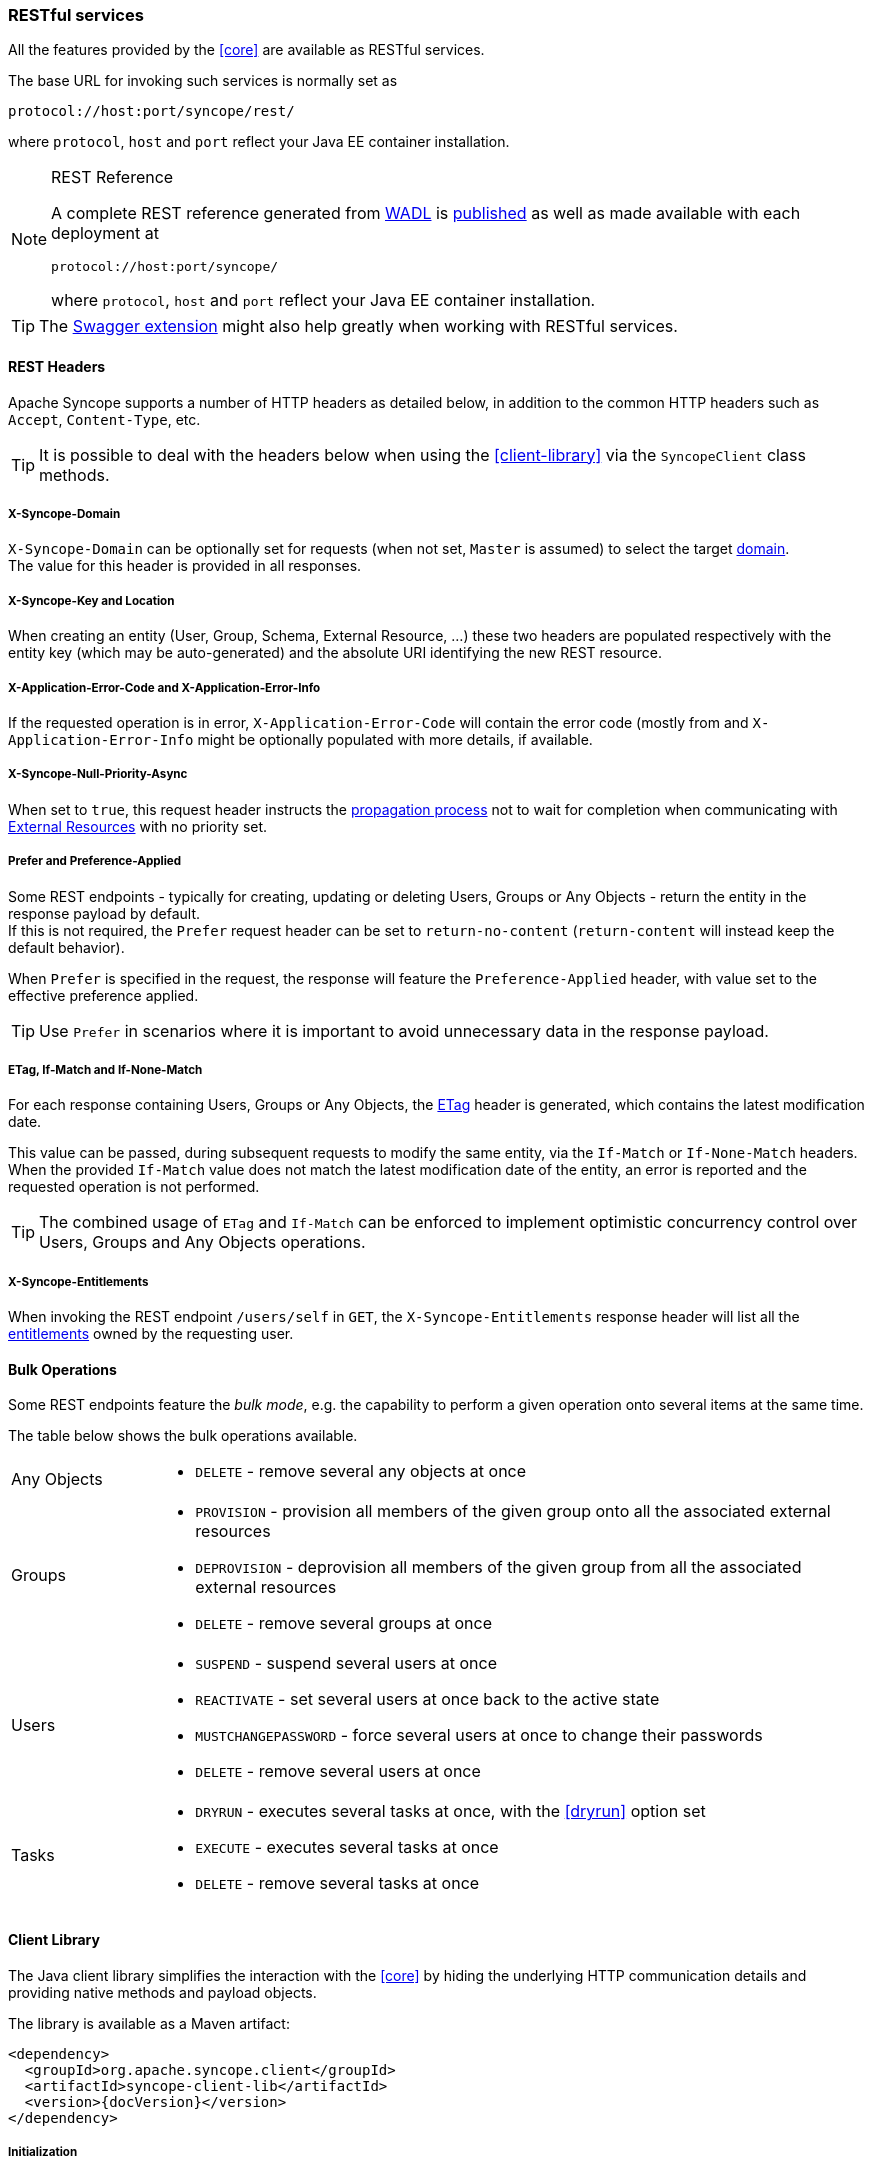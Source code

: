 //
// Licensed to the Apache Software Foundation (ASF) under one
// or more contributor license agreements.  See the NOTICE file
// distributed with this work for additional information
// regarding copyright ownership.  The ASF licenses this file
// to you under the Apache License, Version 2.0 (the
// "License"); you may not use this file except in compliance
// with the License.  You may obtain a copy of the License at
//
//   http://www.apache.org/licenses/LICENSE-2.0
//
// Unless required by applicable law or agreed to in writing,
// software distributed under the License is distributed on an
// "AS IS" BASIS, WITHOUT WARRANTIES OR CONDITIONS OF ANY
// KIND, either express or implied.  See the License for the
// specific language governing permissions and limitations
// under the License.
//
=== RESTful services

All the features provided by the <<core>> are available as RESTful services.

The base URL for invoking such services is normally set as

....
protocol://host:port/syncope/rest/
....

where `protocol`, `host` and `port` reflect your Java EE container installation.

[NOTE]
.REST Reference
====
A complete REST reference generated from https://en.wikipedia.org/wiki/Web_Application_Description_Language[WADL^] is
http://syncope.apache.org/rest/2.0/index.html[published^] as well as made available with each deployment at

....
protocol://host:port/syncope/
....

where `protocol`, `host` and `port` reflect your Java EE container installation.
====

[TIP]
The <<swagger,Swagger extension>> might also help greatly when working with RESTful services.

==== REST Headers

Apache Syncope supports a number of HTTP headers as detailed below, in addition
to the common HTTP headers such as `Accept`, `Content-Type`, etc.

[TIP]
It is possible to deal with the headers below when using the <<client-library>> via the `SyncopeClient` class methods.

===== X-Syncope-Domain

`X-Syncope-Domain` can be optionally set for requests (when not set, `Master` is assumed) to select the target
<<domains,domain>>. +
The value for this header is provided in all responses.

===== X-Syncope-Key and Location

When creating an entity (User, Group, Schema, External Resource, ...) these two headers are populated respectively with
the entity key (which may be auto-generated) and the absolute URI identifying the new REST resource.

===== X-Application-Error-Code and X-Application-Error-Info

If the requested operation is in error, `X-Application-Error-Code` will contain the error code (mostly from
ifeval::["{snapshotOrRelease}" == "release"]
https://github.com/apache/syncope/blob/syncope-{docVersion}/common/lib/src/main/java/org/apache/syncope/common/lib/types/ClientExceptionType.java[ClientExceptionType^])
endif::[]
ifeval::["{snapshotOrRelease}" == "snapshot"]
https://github.com/apache/syncope/blob/master/common/lib/src/main/java/org/apache/syncope/common/lib/types/ClientExceptionType.java[ClientExceptionType^])
endif::[]
and `X-Application-Error-Info` might be optionally populated with more details, if available.

===== X-Syncope-Null-Priority-Async

When set to `true`, this request header instructs the <<propagation,propagation process>> not to wait for completion
when communicating with <<external-resource-details,External Resources>> with no priority set.

===== Prefer and Preference-Applied

Some REST endpoints - typically for creating, updating or deleting Users, Groups or Any Objects - return the
entity in the response payload by default. +
If this is not required, the `Prefer` request header can be set to `return-no-content` (`return-content` will instead
keep the default behavior).

When `Prefer` is specified in the request, the response will feature the `Preference-Applied` header, with value set
to the effective preference applied.

[TIP]
Use `Prefer` in scenarios where it is important to avoid unnecessary data in the response payload.

===== ETag, If-Match and If-None-Match

For each response containing Users, Groups or Any Objects, the https://en.wikipedia.org/wiki/HTTP_ETag[ETag^] header is
generated, which contains the latest modification date.

This value can be passed, during subsequent requests to modify the same entity, via the `If-Match` or
`If-None-Match` headers. +
When the provided `If-Match` value does not match the latest modification date of the entity, an error is reported and
the requested operation is not performed.

[TIP]
The combined usage of `ETag` and `If-Match` can be enforced to implement optimistic concurrency control over Users,
Groups and Any Objects operations.

===== X-Syncope-Entitlements

When invoking the REST endpoint `/users/self` in `GET`, the `X-Syncope-Entitlements` response header will list all
the <<entitlements,entitlements>> owned by the requesting user.

==== Bulk Operations

Some REST endpoints feature the _bulk mode_, e.g. the capability to perform a given operation onto several items at the
same time.

The table below shows the bulk operations available.

[cols="1,5a"]
|===

|Any Objects
| * `DELETE` - remove several any objects at once

|Groups
| * `PROVISION` - provision all members of the given group onto all the associated external resources
 * `DEPROVISION` - deprovision all members of the given group from all the associated external resources
 * `DELETE` - remove several groups at once

|Users
| * `SUSPEND` - suspend several users at once
* `REACTIVATE` - set several users at once back to the active state
* `MUSTCHANGEPASSWORD` - force several users at once to change their passwords
* `DELETE` - remove several users at once

| Tasks
| * `DRYRUN` - executes several tasks at once, with the <<dryrun>> option set
* `EXECUTE` - executes several tasks at once
* `DELETE` - remove several tasks at once

|===

==== Client Library

The Java client library simplifies the interaction with the <<core>> by hiding the underlying HTTP
communication details and providing native methods and payload objects.

The library is available as a Maven artifact:

[source,xml,subs="verbatim,attributes"]
----
<dependency>
  <groupId>org.apache.syncope.client</groupId>
  <artifactId>syncope-client-lib</artifactId>
  <version>{docVersion}</version>
</dependency>
----

ifeval::["{snapshotOrRelease}" == "snapshot"]

[WARNING]
====
Do not forget to add the following repository to your `pom.xml`:

[source,xml]
----
<repository>
  <id>ASF</id>
  <url>https://repository.apache.org/content/repositories/snapshots/</url>
  <snapshots>
    <enabled>true</enabled>
  </snapshots>
</repository>
----
====

endif::[]

[discrete]
===== Initialization

First you need to build an instance of `SyncopeClientFactoryBean` by providing the deployment base URL, as follows:

[source,java]
----
SyncopeClientFactoryBean clientFactory = new SyncopeClientFactoryBean().
              setAddress("http://localhost:9080/syncope/rest/");
----

You might also select a specific <<domains,domain>> - other than `Master`, choose to exchange XML payloads - rather
than JSON (default), or to select 
https://en.wikipedia.org/wiki/HTTP_compression[HTTP compression^] (more options in the
http://syncope.apache.org/apidocs/2.0/org/apache/syncope/client/lib/SyncopeClientFactoryBean.html[Javadoc^]):

[source,java]
----
SyncopeClientFactoryBean clientFactory = new SyncopeClientFactoryBean().
              setAddress("http://localhost:9080/syncope/rest/").
              setDomain("Two").
              setContentType(SyncopeClientFactoryBean.ContentType.XML).
              setUseCompression(true);
----

At this point an instance of `SyncopeClient` can be obtained by passing the login credentials via:

[source,java]
----
SyncopeClient client = clientFactory.create("admin", "password");
----

Or you can combine into a single statement as:

[source,java]
----
SyncopeClient client = new SyncopeClientFactoryBean().
              setAddress("http://localhost:9080/syncope/rest/").
              create("admin", "password");
----

[discrete]
===== Usage

Select one of the
http://syncope.apache.org/apidocs/2.0/org/apache/syncope/common/rest/api/service/package-summary.html[RESTful services^]
and invoke one of the available methods:

[source,java]
----
LoggerService loggerService = client.getService(LoggerService.class);

LoggerTO loggerTO = loggerService.read(LoggerType.LOG, "org.apache.syncope.core.connid");
loggerTO.setLevel(LoggerLevel.DEBUG);

loggerService.update(LoggerType.LOG, loggerTO);
----

[NOTE]
More RESTful services could be available besides the 
http://syncope.apache.org/apidocs/2.0/org/apache/syncope/common/rest/api/service/package-summary.html[default set^],
as there might be <<extensions,extensions>> installed in the given deployment; the
<<apache-camel-provisioning-manager>> provides the
http://syncope.apache.org/apidocs/2.0/org/apache/syncope/common/rest/api/service/CamelRouteService.html[CamelRouteService^],
for instance.

[TIP]
Advanced REST features are also available from `SyncopeClient` instances: check
http://syncope.apache.org/apidocs/2.0/org/apache/syncope/client/lib/SyncopeClient.html[the javadoc^]
for more information.

.Search for users, groups or any objects
====
All search operations return
http://syncope.apache.org/apidocs/2.0/org/apache/syncope/common/lib/to/PagedResult.html[paged result handlers^]
which can be exploited both for getting the actual results and for extrapolating pagination coordinates.

[source,java]
----
UserService userService = client.getService(UserService.class);

int count = userService.search(new AnyQuery.Builder().page(0).size(0).build()).getTotalCount(); // <1>

PagedResult<UserTO> matchingUsers = userService.search(
    new AnyQuery.Builder().realm(SyncopeConstants.ROOT_REALM).
    fiql(SyncopeClient.getUserSearchConditionBuilder().is("username").equalTo("ros*ini").query()).
    build()); // <2>

PagedResult<UserTO> matchingUsers = userService.search(
    new AnyQuery.Builder().realm(SyncopeConstants.ROOT_REALM).
    fiql(SyncopeClient.getUserSearchConditionBuilder().isNull("loginDate").query()).
    build()); // <3>

PagedResult<UserTO> matchingUsers = userService.search(
    new AnyQuery.Builder().realm(SyncopeConstants.ROOT_REALM).
    fiql(SyncopeClient.getUserSearchConditionBuilder().inRoles("Other").query()).
    build()); // <4>

AnyObjectService anyObjectService = client.getService(AnyObjectService.class);

PagedResult<AnyObjectTO> matchingAnyObjects = anyObjectService.search(
    new AnyQuery.Builder().realm(SyncopeConstants.ROOT_REALM).
    fiql(SyncopeClient.getAnyObjectSearchConditionBuilder("PRINTER").query()).
    build()); // <5>

GroupService groupService = client.getService(GroupService.class);

PagedResult<GroupTO> matchingGroups = groupService.search(
    new AnyQuery.Builder().realm("/even/two").page(3).size(150).
    fiql(SyncopeClient.getGroupSearchConditionBuilder().isAssignable().
        and("name").equalTo("palo*").query()).
    build()); // <6>
----
<1> get the total number of users available in the given deployment (and <<domains,domain>>)
<2> get users in the root realm with username matching the provided wildcard expression
<3> get users in the root realm with no values for `loginDate`, i.e. that have never authenticated to the
given deployment
<4> get users in the root realm with <<roles,role>> `Other` assigned
<5> get all any objects in the root realm with <<anytype,type>> `PRINTER`
<6> get all groups that can be assigned to users or any objects in the `/even/two` realm - third page of the result,
where each page contains 150 items
====

.Delete several users at once
====
[source,java]
----
UserService userService = client.getService(UserService.class);

BulkAction bulkAction = new BulkAction();
bulkAction.setType(BulkAction.Type.DELETE);

final int pageSize = 100;
final int count = userService.search(
        new AnyQuery.Builder().page(0).size(0).build()).getTotalCount(); // <1>
for (int page = 1; page <= (count / pageSize) + 1; page++) {
    for (UserTO user : userService.search(
            new AnyQuery.Builder().page(page).size(pageSize).build()).getResult()) {  // <2>

        bulkAction.getTargets().add(user.getKey()); // <3>
    }
}

BulkActionResult bulkResult = userService.bulk(bulkAction).
        readEntity(BulkActionResult.class); // <4>
Map<String, BulkActionResult.Status> results = bulkResult.getResults(); // <5>
----
<1> get the total number of users available in the given deployment (and <<domains,domain>>)
<2> loop throgh all users available, using paginated search
<3> add each user to the bulk action
<4> execute the `DELETE` bulk action
<5> examine the bulk action results
====

.Self-read own profile information
====
[source,java]
----
Pair<Map<String, Set<String>>, UserTO> self = client.self();
UserTO userTO = self.getRight(); // <1>
Map<String, Set<String>> realm2entitlements = self.getLeft(); // <2>
----
<1> http://syncope.apache.org/apidocs/2.0/org/apache/syncope/common/lib/to/UserTO.html[UserTO^] of the requesting user
<2> for each <<realms,realm>>, the owned <<entitlements,entitlements>>
====
